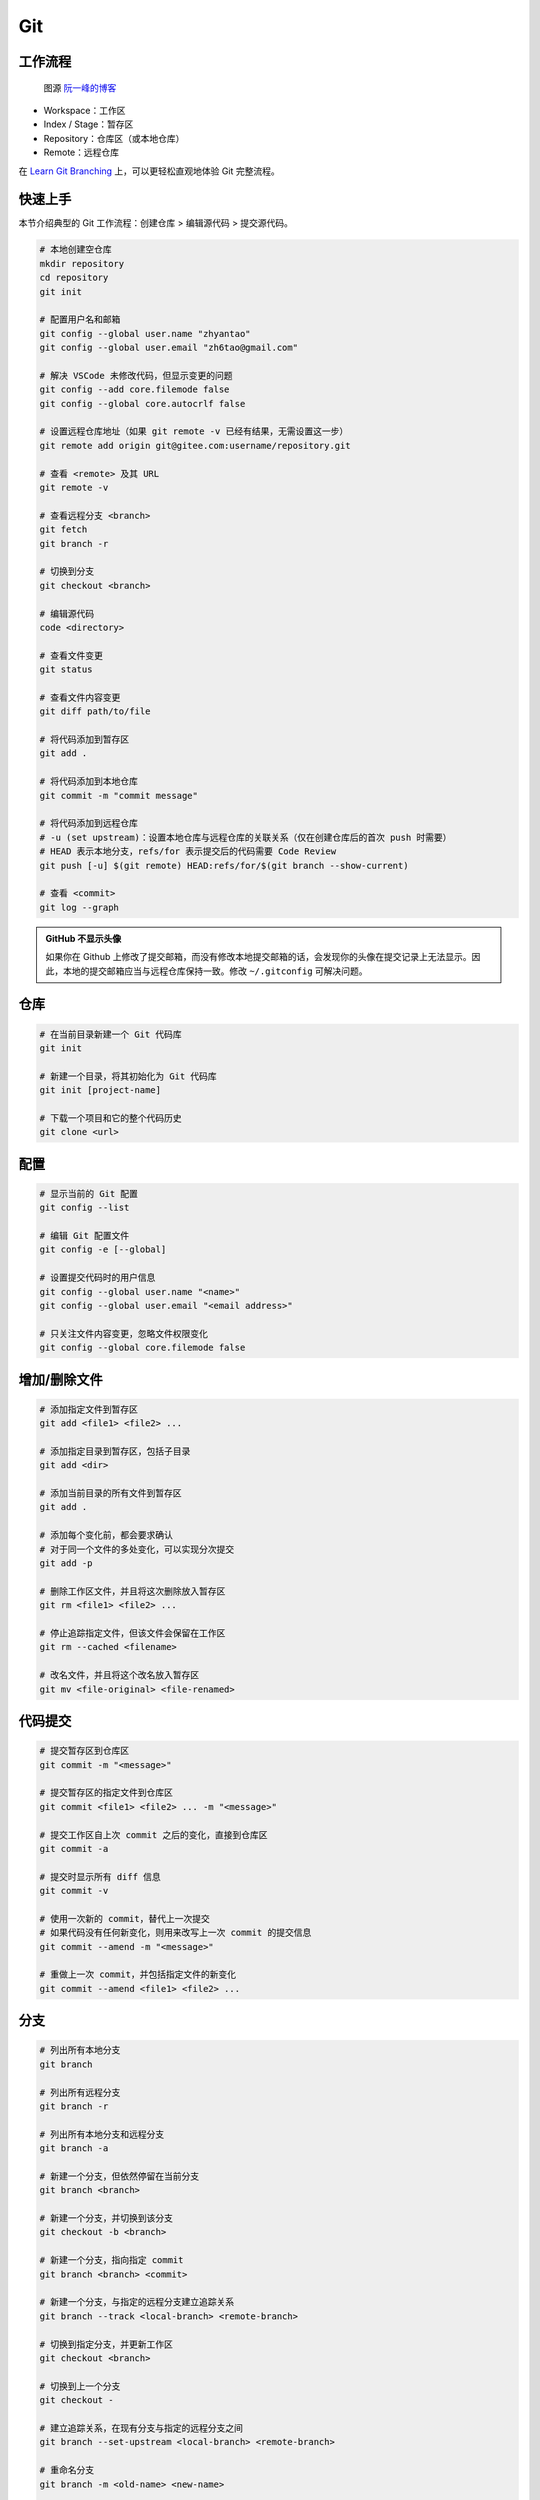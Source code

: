 .. _git-syntax:

Git
===

工作流程
~~~~~~~~

.. figure:: ../_static/images/bg2015120901.png

    图源 `阮一峰的博客 <https://www.ruanyifeng.com/blog/2015/12/git-cheat-sheet.html>`__

- Workspace：工作区
- Index / Stage：暂存区
- Repository：仓库区（或本地仓库）
- Remote：远程仓库

在 `Learn Git Branching <https://oschina.gitee.io/learn-git-branching/>`__ 上，可以更轻松直观地体验 Git 完整流程。


快速上手
~~~~~~~~

本节介绍典型的 Git 工作流程：``创建仓库`` > ``编辑源代码`` > ``提交源代码``。

.. code-block:: bash

    # 本地创建空仓库
    mkdir repository
    cd repository
    git init

    # 配置用户名和邮箱
    git config --global user.name "zhyantao"
    git config --global user.email "zh6tao@gmail.com"

    # 解决 VSCode 未修改代码，但显示变更的问题
    git config --add core.filemode false
    git config --global core.autocrlf false

    # 设置远程仓库地址（如果 git remote -v 已经有结果，无需设置这一步）
    git remote add origin git@gitee.com:username/repository.git

    # 查看 <remote> 及其 URL
    git remote -v

    # 查看远程分支 <branch>
    git fetch
    git branch -r

    # 切换到分支
    git checkout <branch>

    # 编辑源代码
    code <directory>

    # 查看文件变更
    git status

    # 查看文件内容变更
    git diff path/to/file

    # 将代码添加到暂存区
    git add .

    # 将代码添加到本地仓库
    git commit -m "commit message"

    # 将代码添加到远程仓库
    # -u (set upstream)：设置本地仓库与远程仓库的关联关系（仅在创建仓库后的首次 push 时需要）
    # HEAD 表示本地分支，refs/for 表示提交后的代码需要 Code Review
    git push [-u] $(git remote) HEAD:refs/for/$(git branch --show-current)

    # 查看 <commit>
    git log --graph

.. admonition:: GitHub 不显示头像

    如果你在 Github 上修改了提交邮箱，而没有修改本地提交邮箱的话，会发现你的头像在提交记录上无法显示。因此，本地的提交邮箱应当与远程仓库保持一致。修改 ``~/.gitconfig`` 可解决问题。


仓库
~~~~~

.. code-block:: bash

    # 在当前目录新建一个 Git 代码库
    git init

    # 新建一个目录，将其初始化为 Git 代码库
    git init [project-name]

    # 下载一个项目和它的整个代码历史
    git clone <url>


配置
~~~~

.. code-block:: bash

    # 显示当前的 Git 配置
    git config --list

    # 编辑 Git 配置文件
    git config -e [--global]

    # 设置提交代码时的用户信息
    git config --global user.name "<name>"
    git config --global user.email "<email address>"

    # 只关注文件内容变更，忽略文件权限变化
    git config --global core.filemode false


增加/删除文件
~~~~~~~~~~~~~

.. code-block:: bash

    # 添加指定文件到暂存区
    git add <file1> <file2> ...

    # 添加指定目录到暂存区，包括子目录
    git add <dir>

    # 添加当前目录的所有文件到暂存区
    git add .

    # 添加每个变化前，都会要求确认
    # 对于同一个文件的多处变化，可以实现分次提交
    git add -p

    # 删除工作区文件，并且将这次删除放入暂存区
    git rm <file1> <file2> ...

    # 停止追踪指定文件，但该文件会保留在工作区
    git rm --cached <filename>

    # 改名文件，并且将这个改名放入暂存区
    git mv <file-original> <file-renamed>


代码提交
~~~~~~~~

.. code-block:: bash

    # 提交暂存区到仓库区
    git commit -m "<message>"

    # 提交暂存区的指定文件到仓库区
    git commit <file1> <file2> ... -m "<message>"

    # 提交工作区自上次 commit 之后的变化，直接到仓库区
    git commit -a

    # 提交时显示所有 diff 信息
    git commit -v

    # 使用一次新的 commit，替代上一次提交
    # 如果代码没有任何新变化，则用来改写上一次 commit 的提交信息
    git commit --amend -m "<message>"

    # 重做上一次 commit，并包括指定文件的新变化
    git commit --amend <file1> <file2> ...


分支
~~~~~

.. code-block:: bash

    # 列出所有本地分支
    git branch

    # 列出所有远程分支
    git branch -r

    # 列出所有本地分支和远程分支
    git branch -a

    # 新建一个分支，但依然停留在当前分支
    git branch <branch>

    # 新建一个分支，并切换到该分支
    git checkout -b <branch>

    # 新建一个分支，指向指定 commit
    git branch <branch> <commit>

    # 新建一个分支，与指定的远程分支建立追踪关系
    git branch --track <local-branch> <remote-branch>

    # 切换到指定分支，并更新工作区
    git checkout <branch>

    # 切换到上一个分支
    git checkout -

    # 建立追踪关系，在现有分支与指定的远程分支之间
    git branch --set-upstream <local-branch> <remote-branch>

    # 重命名分支
    git branch -m <old-name> <new-name>

    # 合并指定分支到当前分支（适用场景：主分支 <- 子分支）
    git merge <branch>

    # 合并指定分支到当前分支（适用场景：子分支 <-- 主分支）
    git rebase <branch>

    # 选择一个 commit，合并进当前分支
    git cherry-pick <commit>

    # 删除分支
    git branch -d <branch>

    # 删除远程分支
    git push origin --delete <branch>
    git branch -dr <remote/branch>

.. admonition:: 分支命名规范

    .. csv-table::
        :header: "分支", "命名", "说明"
    
        "主分支", "``master``", "主分支是提供给用户使用的正式版本"
        "开发分支", "``dev``", "开发分支永远是功能最新最全的分支"
        "功能分支", "``feature-*``", "新功能分支开发完成后需删除"
        "发布版本", "``release-*``", "发布定期要上线的功能"
        "发布版本修复分支",	"``bugfix-release-*``", "修复测试 BUG"
        "紧急修复分支", "``bugfix-master-*``", "紧急修复线上代码的 BUG"

.. admonition:: 冲突处理

    有时想把 ``<other-branch>`` 的内容合并到当前所在分支，使用命令
    ``git fetch <remote> <other-branch>`` 和 ``git merge FETCH_HEAD``
    后，发现 **有冲突**。冲突的文件会有类似如下所示的结果：

    .. code-block:: python

        <<<<<<< HEAD (冲突开始的位置)
        最新的修改
        =======
        上一次提交的修改
        >>>>>>> 上一个分支的名称 (冲突结束的位置)

    因此，我们的目标就是对冲突开始和结束之间的部分进行删减。
    解决完冲突后，继续使用命令 ``git add`` 和 ``git commit`` 命令即可完成后续开发工作。


标签
~~~~

.. code-block:: bash

    # 列出所有 tag
    git tag

    # 新建一个 tag 在当前 commit
    git tag <tag>

    # 新建一个 tag 在指定 commit
    git tag <tag> <commit>

    # 删除本地 tag
    git tag -d <tag>

    # 删除远程 tag
    git push origin :refs/tags/<tag-name>

    # 查看 tag 信息
    git show <tag>

    # 提交指定 tag
    git push <remote> <tag>

    # 提交所有 tag
    git push <remote> --tags

    # 新建一个分支，指向某个 tag
    git checkout -b <branch> <tag>

    # 生成一个可供发布的压缩包
    git archive

.. admonition:: 标签命名规范

    标签命名遵循 `主版本号.次版本号.修订号` 的规则，例如 `v1.2.3` 是版本 1.2 的第 4 次修订。以下是版本号的升级规则：

    - 优化已经存在的功能，或者修复 BUG：修订号 + 1；
    - 新增功能：次版本号 + 1；
    - 架构变化，接口变更：主版本号 + 1。


查看信息
~~~~~~~~

.. code-block:: bash

    # 显示有变更的文件
    git status

    # 显示当前分支的版本历史
    git log

    # 显示 commit 历史，以及每次 commit 发生变更的文件
    git log --stat

    # 搜索提交历史，根据关键词
    git log -S <keyword>

    # 显示某个 commit 之后的所有变动，每个 commit 占据一行
    git log <tag> HEAD --pretty=format:%s

    # 显示某个 commit 之后的所有变动，其"提交说明"必须符合搜索条件
    git log <tag> HEAD --grep feature

    # 显示某个文件的版本历史，包括文件改名
    git log --follow <filename>
    git whatchanged <filename>

    # 显示指定文件相关的每一次 diff
    git log -p <filename>

    # 显示过去 5 次提交
    git log -5 --pretty --oneline

    # 显示所有提交过的用户，按提交次数排序
    git shortlog -sn

    # 显示指定文件是什么人在什么时间修改过
    git blame <filename>

    # 显示暂存区和工作区的差异
    git diff

    # 显示暂存区和上一个 commit 的差异
    git diff --cached <filename>

    # 显示工作区与当前分支最新 commit 之间的差异
    git diff HEAD

    # 显示两次提交之间的差异
    git diff <first-branch> <second-branch>

    # 显示今天你写了多少行代码
    git diff --shortstat "@{0 day ago}"

    # 显示某次提交的元数据和内容变化
    git show <commit>

    # 显示某次提交发生变化的文件
    git show --name-only <commit>

    # 显示某次提交时，某个文件的内容
    git show <commit>:<filename>

    # 显示当前分支的最近几次提交
    git reflog


远程同步
~~~~~~~~

.. code-block:: bash

    # 下载远程仓库的所有变动
    git fetch <remote>

    # 显示所有远程仓库
    git remote -v

    # 更新远程仓库链接
    git remote set-url <remote> <url>

    # 显示某个远程仓库的信息
    git remote show <remote>

    # 增加一个新的远程仓库，并命名
    git remote add <shortname> <url>

    # 取回远程仓库的变化，并与本地分支合并
    git pull <remote> <branch>

    # 上传本地指定分支到远程仓库
    git push <remote> <branch>

    # 强行推送当前分支到远程仓库，即使有冲突
    git push <remote> --force

    # 推送所有分支到远程仓库
    git push <remote> --all

撤销
~~~~

.. code-block:: bash

    # 恢复暂存区的指定文件到工作区
    git checkout <filename>

    # 恢复某个 commit 的指定文件到暂存区和工作区
    git checkout <commit> <filename>

    # 恢复暂存区的所有文件到工作区
    git checkout .

    # 重置暂存区的指定文件，与上一次 commit 保持一致，但工作区不变
    git reset <filename>

    # 重置暂存区与工作区，与上一次 commit 保持一致
    git reset --hard

    # 重置当前分支的指针为指定 commit，同时重置暂存区，但工作区不变
    git reset <commit>

    # 重置当前分支的 HEAD 为指定 commit，同时重置暂存区和工作区，与指定 commit 一致
    git reset --hard <commit>

    # 重置当前 HEAD 为指定 commit，但保持暂存区和工作区不变
    git reset --keep <commit>

    # 新建一个 commit，用来撤销某个旧的 commit，但保留旧 commit 之后的 commit
    git revert <commit>

    # 暂时将未提交的变化移除，稍后再移入
    git stash
    git stash pop

第三方库
~~~~~~~~

.. code-block:: bash

    # 添加 submodule 到现有项目
    git submodule add <remote> <submodule-dir>

    # 从当前项目移除 submodule
    git submodule deinit -f <submodule-dir> # 删除 .git/config 中的相关条目
    rm -rf .git/modules/<submodule-dir>     # 删除 .git/modules 中的 submodule 文件夹
    git rm -f <submodule-dir>               # 删除 submodule 文件夹和 .gitmodules 中的相关条目

    # 更新 submodule 的 URL
    # 首先修改 .gitmodules 文件中的 url 属性
    # 如果已经初始化了，先删除 submodule 在本地相应的文件夹
    git submodule sync
    git submodule update --init --recursive

    # 把依赖的 submodule 全部拉取到本地并更新为最新版本
    git submodule update --init --recursive

    # 更新 submodule 为远程项目的最新版本
    git submodule update --remote

    # 更新指定的 submodule 为远程的最新版本
    git submodule update --remote <submodule-dir>

    # 检查 submodule 是否有提交未推送，如果有，则使本次提交失败
    git push --recurse-submodules=check

    # 先推送 submodule 的更新，然后推送主项目的更新
    # 如果 submodule 推送失败，那么推送任务直接终止
    git push --recurse-submodules=on-demand

    # 所有的 submodule 会被依次推送到远端，但是 superproject 将不会被推送
    git push --recurse-submodules=while

    # 与 while 相反，只推送 superproject，不推送其他 submodule
    git push --recurse-submodules=no

    # 拉取所有子仓库（fetch）并 merge 到所跟踪的分支上
    git pull --recurse-submodules

    # 查看 submodule 所有改变
    git diff --submodule

    # 对所有 submodule 执行命令，非常有用。如 git submodule foreach 'git checkout main'
    git submodule foreach <arbitrary-command-to-run>

gitignore 匹配规则
~~~~~~~~~~~~~~~~~~~

.. admonition:: 匹配规则
    
    - ``gitignore`` 只匹配其所在目录及子目录的文件。
    - 已经被 ``git track`` 的文件不受 ``gitignore`` 影响。
    - 子目录的 ``gitignore`` 文件规则会覆盖父目录的规则。

.. code-block:: bash

    # 忽略特定文件
    ModelIndex.xml
    ExportedFiles.xml

    # [] 匹配包含在 [] 范围内的任意字符
    [Mm]odel/[Dd]eployment

    # 使用 \ 加空格匹配包含空格的文件或文件夹
    Program\ Files

    # 忽略名为 hello 的目录和该目录下的所有文件，但是不会匹配名为 hello 的文件
    hello/

    # 忽略名为 hello 的文件
    hello

    # 忽略名为 b 的文件，该文件在文件夹 a 下，且该文件的路径为 a/b 或 a/任意路径/b
    a/**/b

    # 强制包含指定文件夹，* 匹配除了 / 之外任意数量的任意字符串
    !Model/Portal/*/SupportFiles/[Bb]in/

    # 强制包含指定文件，? 匹配除了 / 之外的任意一个字符
    !Model/Portal/PortalTemplates/?/SupportFiles/[Bb]in


显示 git 分支
~~~~~~~~~~~~~~

打开 ``~/.bashrc`` 做如下修改：

.. code-block:: bash

    # display git branch on bash
    git_branch() {
    branch="`git branch 2>/dev/null | grep "^\*" | sed -e "s/^\*\ //"`"
    if [ "${branch}" != "" ];then
        if [ "${branch}" = "(no branch)" ];then
            branch="(`git rev-parse --short HEAD`...)"
        fi
        echo " ($branch)"
    fi
    }

    PS1 = '\[\033[01;32m\]$(git_branch)\[\033[00m\]' # 补充到 PS1 变量上


自动补全
~~~~~~~~~

.. code-block:: bash

    # 下载 git-completition.bash
    wget https://raw.githubusercontent.com/git/git/master/contrib/completion/git-completion.bash
    
    # 将 git-completition.bash 放在服务器上    
    cp ~/git-completion.bash /etc/bash_completion.d/
    
    # 使 git-completition.bash 生效
    . /etc/bash_completion.d/git-completion.bash
    
    # 编辑 /etc/profile 添加如下内容
    if [ -f /etc/bash_completion.d/git-completion.bash ]; then
        . /etc/bash_completion.d/git-completion.bash
    fi

    # 使 /etc/profile 生效
    source /etc/profile
